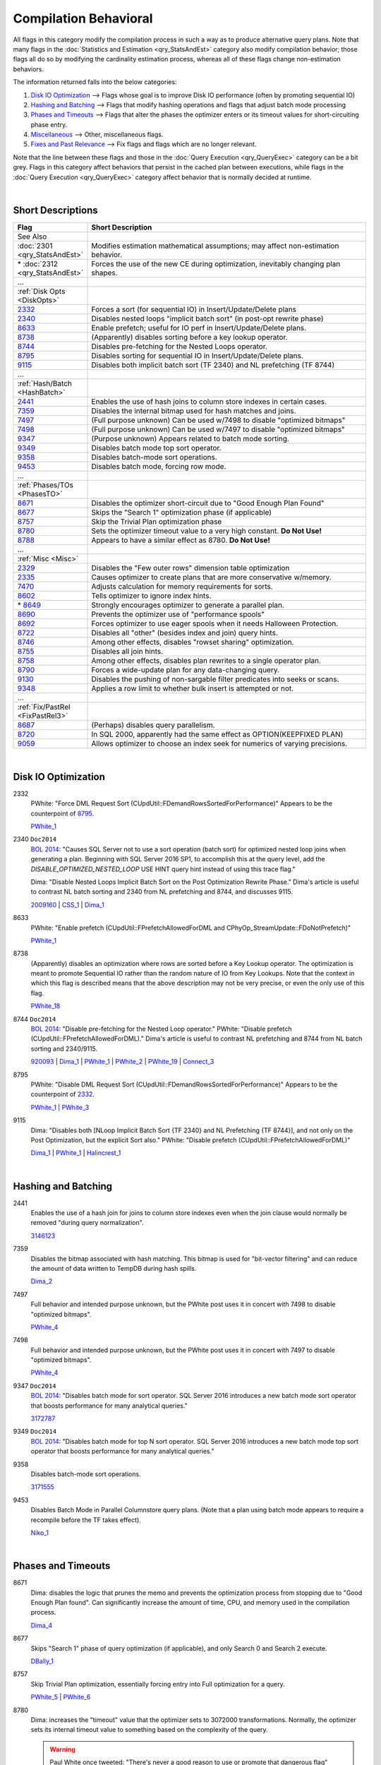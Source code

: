======================
Compilation Behavioral
======================

All flags in this category modify the compilation process in such a way as to produce alternative 
query plans. Note that many flags in the :doc:`Statistics and Estimation <qry_StatsAndEst>` category
also modify compilation behavior; those flags all do so by modifying the cardinality estimation process,
whereas all of these flags change non-estimation behaviors.

The information returned falls into the below categories: 

#. `Disk IO Optimization`_ --> Flags whose goal is to improve Disk IO performance (often by promoting sequential IO)
#. `Hashing and Batching`_ --> Flags that modify hashing operations and flags that adjust batch mode processing
#. `Phases and Timeouts`_ --> Flags that alter the phases the optimizer enters or its timeout values for short-circuiting phase entry.
#. `Miscellaneous`_ --> Other, miscellaneous flags.
#. `Fixes and Past Relevance`_ --> Fix flags and flags which are no longer relevant.

Note that the line between these flags and those in the :doc:`Query Execution <qry_QueryExec>` category
can be a bit grey. Flags in this category affect behaviors that persist in the cached plan between
executions, while flags in the :doc:`Query Execution <qry_QueryExec>` category affect behavior that
is normally decided at runtime.

|

Short Descriptions
------------------

.. This comment line is as long as we would ever want the short desc to be in the table below.

.. list-table::
	:widths: 10 60
	:header-rows: 1

	* - Flag
	  - Short Description
	* - See Also
	  - 
	* - :doc:`2301 <qry_StatsAndEst>`
	  - Modifies estimation mathematical assumptions; may affect non-estimation behavior.
	* - \* :doc:`2312 <qry_StatsAndEst>`
	  - Forces the use of the new CE during optimization, inevitably changing plan shapes.
	* - ...
	  - 
	* - :ref:`Disk Opts <DiskOpts>`
	  - 
	* - 2332_
	  - Forces a sort (for sequential IO) in Insert/Update/Delete plans
	* - 2340_
	  - Disables nested loops "implicit batch sort" (in post-opt rewrite phase)
	* - 8633_
	  - Enable prefetch; useful for IO perf in Insert/Update/Delete plans.
	* - 8738_
	  - (Apparently) disables sorting before a key lookup operator.
	* - 8744_
	  - Disables pre-fetching for the Nested Loops operator.
	* - 8795_
	  - Disables sorting for sequential IO in Insert/Update/Delete plans.
	* - 9115_
	  - Disables both implicit batch sort (TF 2340) and NL prefetching (TF 8744)
	* - ...
	  - 
	* - :ref:`Hash/Batch <HashBatch>`
	  - 
	* - 2441_
	  - Enables the use of hash joins to column store indexes in certain cases.
	* - 7359_
	  - Disables the internal bitmap used for hash matches and joins.
	* - 7497_
	  - (Full purpose unknown) Can be used w/7498 to disable "optimized bitmaps"
	* - 7498_
	  - (Full purpose unknown) Can be used w/7497 to disable "optimized bitmaps"
	* - 9347_
	  - (Purpose unknown) Appears related to batch mode sorting.
	* - 9349_
	  - Disables batch mode top sort operator.
	* - 9358_
	  - Disables batch-mode sort operations.
	* - 9453_
	  - Disables batch mode, forcing row mode.
	* - ...
	  - 
	* - :ref:`Phases/TOs <PhasesTO>`
	  - 
	* - 8671_
	  - Disables the optimizer short-circuit due to "Good Enough Plan Found"
	* - 8677_
	  - Skips the "Search 1" optimization phase (if applicable)
	* - 8757_
	  - Skip the Trivial Plan optimization phase
	* - 8780_
	  - Sets the optimizer timeout value to a very high constant. **Do Not Use!**
	* - 8788_
	  - Appears to have a similar effect as 8780. **Do Not Use!**
	* - ...
	  - 
	* - :ref:`Misc <Misc>`
	  - 
	* - 2329_
	  - Disables the "Few outer rows" dimension table optimization
	* - 2335_
	  - Causes optimizer to create plans that are more conservative w/memory.
	* - 7470_
	  - Adjusts calculation for memory requirements for sorts.
	* - 8602_
	  - Tells optimizer to ignore index hints.
	* - \* 8649_
	  - Strongly encourages optimizer to generate a parallel plan.
	* - 8690_
	  - Prevents the optimizer use of "performance spools"
	* - 8692_
	  - Forces optimizer to use eager spools when it needs Halloween Protection.
	* - 8722_
	  - Disables all "other" (besides index and join) query hints.
	* - 8746_
	  - Among other effects, disables "rowset sharing" optimization.
	* - 8755_
	  - Disables all join hints.
	* - 8758_
	  - Among other effects, disables plan rewrites to a single operator plan.
	* - 8790_
	  - Forces a wide-update plan for any data-changing query.
	* - 9130_
	  - Disables the pushing of non-sargable filter predicates into seeks or scans.
	* - 9348_
	  - Applies a row limit to whether bulk insert is attempted or not.
	* - ...
	  - 
	* - :ref:`Fix/PastRel <FixPastRel3>`
	  - 
	* - 8687_
	  - (Perhaps) disables query parallelism.
	* - 8720_
	  - In SQL 2000, apparently had the same effect as OPTION(KEEPFIXED PLAN)
	* - 9059_
	  - Allows optimizer to choose an index seek for numerics of varying precisions.

	 
.. This comment line is as long as we would ever want the short desc to be in the table above.

|

.. _DiskOpts: 


Disk IO Optimization
--------------------

.. _2332:

2332
	PWhite: "Force DML Request Sort (CUpdUtil::FDemandRowsSortedForPerformance)"
	Appears to be the counterpoint of 8795_.
	
	PWhite_1_ 

.. _2340:

2340 ``Doc2014``
	`BOL 2014`_: "Causes SQL Server not to use a sort operation (batch sort) for optimized nested loop joins when generating 
	a plan. Beginning with SQL Server 2016 SP1, to accomplish this at the query level, add the *DISABLE_OPTIMIZED_NESTED_LOOP* 
	USE HINT query hint instead of using this trace flag."
	
	Dima: "Disable Nested Loops Implicit Batch Sort on the Post Optimization Rewrite Phase."
	Dima's article is useful to contrast NL batch sorting and 2340 from NL prefetching and 8744, 
	and discusses 9115.
	
	2009160_ | CSS_1_ | Dima_1_ 
	
.. _8633:

8633
	PWhite: "Enable prefetch (CUpdUtil::FPrefetchAllowedForDML and CPhyOp_StreamUpdate::FDoNotPrefetch)"
	
	PWhite_1_ 
	
.. _8738:

8738
	(Apparently) disables an optimization where rows are sorted before a Key Lookup operator. The optimization is meant to 
	promote Sequential IO rather than the random nature of IO from Key Lookups. Note that the context in which this flag 
	is described means that the above description may not be very precise, or even the only use of this flag.
	
	PWhite_18_ 
	
.. _8744:

8744 ``Doc2014``
	`BOL 2014`_: "Disable pre-fetching for the Nested Loop operator."
	PWhite: "Disable prefetch (CUpdUtil::FPrefetchAllowedForDML)." 
	Dima's article is useful to contrast NL prefetching and 8744 from NL batch sorting and 2340/9115.

	920093_ | Dima_1_ | PWhite_1_ | PWhite_2_ | PWhite_19_ | Connect_3_ 

	
.. _8795:
	
8795
	PWhite: "Disable DML Request Sort (CUpdUtil::FDemandRowsSortedForPerformance)"
	Appears to be the counterpoint of 2332_.
	
	PWhite_1_ | PWhite_3_ 

.. _9115:

9115
	Dima: "Disables both [NLoop Implicit Batch Sort {TF 2340} and NL Prefetching {TF 8744}], and not only on the 
	Post Optimization, but the explicit Sort also." PWhite: "Disable prefetch (CUpdUtil::FPrefetchAllowedForDML)"
	
	Dima_1_ | PWhite_1_ | Halincrest_1_ 

|

.. _HashBatch:

Hashing and Batching
--------------------

.. _2441:

2441
	Enables the use of a hash join for joins to column store indexes even when the join clause 
	would normally be removed "during query normalization".
	
	3146123_ 
	
.. _7359:

7359
	Disables the bitmap associated with hash matching. This bitmap is used for "bit-vector filtering" 
	and can reduce the amount of data written to TempDB during hash spills.
	
	Dima_2_ 
	
.. _7497:

7497
	Full behavior and intended purpose unknown, but the PWhite post uses it in concert with 7498 
	to disable "optimized bitmaps".
	
	PWhite_4_
	
.. _7498:

7498
	Full behavior and intended purpose unknown, but the PWhite post uses it in concert with 
	7497 to disable "optimized bitmaps".
	
	PWhite_4_ 

.. _9347:
	
9347 ``Doc2014``
	`BOL 2014`_: "Disables batch mode for sort operator. SQL Server 2016 introduces a new batch mode sort operator 
	that boosts performance for many analytical queries."
	
	3172787_ 

.. _9349:
	
9349 ``Doc2014``
	`BOL 2014`_: "Disables batch mode for top N sort operator. SQL Server 2016 introduces a new batch mode top 
	sort operator that boosts performance for many analytical queries."
	
.. _9358:
	
9358
	Disables batch-mode sort operations.
	
	3171555_ 

.. _9453:
	
9453
	Disables Batch Mode in Parallel Columnstore query plans. (Note that a plan using batch 
	mode appears to require a recompile before the TF takes effect).
	
	Niko_1_ 

|

.. _PhasesTO:

Phases and Timeouts
-------------------

.. _8671:

8671
	Dima: disables the logic that prunes the memo and prevents the optimization process from stopping 
	due to "Good Enough Plan found". Can significantly increase the amount of time, CPU, and memory 
	used in the compilation process.
	
	Dima_4_ 

.. _8677: 

8677
	Skips "Search 1" phase of query optimization (if applicable), and only Search 0 and Search 2 execute.
	
	DBally_1_ 
	
.. _8757: 

8757
	Skip Trivial Plan optimization, essentially forcing entry into Full optimization for a query.
	
	PWhite_5_ | PWhite_6_ 

.. _8780: 
	
8780
	Dima: increases the "timeout" value that the optimizer sets to 3072000 transformations. Normally, 
	the optimizer sets its internal timeout value to something based on the complexity of the query. 
	
	.. warning::
	
		Paul White once tweeted: "There's never a good reason to use or promote that dangerous flag"
	
	Dima_3_ 
	
.. _8788:
	
8788
	Dima: notes that 8788 appears to have a similar effect on the timeout as 8780, but he hasn’t yet 
	been able to determine the difference in effect between 8788 and 8780.
	
	.. warning::
	
		Presumably Paul White's tweet about 8780 (above) applies here as well.
	
	Dima_3_ 


|

.. _Misc:

Miscellaneous
-------------

.. _2329: 

2329
	Disables "Few Outer Rows" optimization that helps maximize parallelization of dimensional queries.
	
	Dima_5_ 

.. _2335: 

2335 ``Doc2014``
	`BOL 2014`_: "Causes SQL Server to assume a fixed amount of memory is available during query optimization. 
	It does not limit the memory SQL Server grants to execute the query. The memory configured for SQL Server 
	will still be used by data cache, query execution and other consumers."
	
	KB: Causes the optimizer to generate plans that are "more conservative in terms of memory consumption 
	when executing the query." KB describes scenario where large values of "max server memory" may 
	lead to inefficient plans.
	
	2413549_ | PWhite_7_ 

.. _7470: 
	
7470
	KB: "Makes SQL Server consider internal data management memory overhead when calculating required 
	memory for sort." Can help avoid sort spills to tempdb when the estimate is otherwise accurate.
	
	3088480_

.. _8602:

8602
	Ignore index hints that are specified in query/procedure.
	
	Kalen_1_ | SiebelPDF_ 

.. _8649:
	
8649
	Strongly encourages the optimizer to generate parallel plans. (Perhaps by setting the costing 
	for parallel exchange operators to 0.)
	
	PWhite_5_ | PWhite_8_ | Machanic_1_ 


.. _8690:
	
8690
	Prevents the optimizer from using "performance spools' (either table or index) in a query plan.
	
	2962767_ | CSS_2_ | PWhite_9_ | Connect_1_ | Machanic_2_ (near the end)
	
	

.. _8692:
	
8692
	Force optimizer to use an Eager Spool when it needs Halloween Protection
	
	PWhite_10_ | PWhite_11_ 

	
.. _8722:
	
8722
	Disables all "other" (besides index and join) hints. This includes the OPTION clause. From Database-Wiki 
	(but I suspect originally from a Khen book): "By running all three (8602, 8755, and 8722) flags, you can 
	disable all hints in a query."
	
	SQLMag_1_ | Database-Wiki_ 

.. _8746:
	
8746
	Whatever else it does, one effect is to disable the "rowset sharing" optimization described in the 
	PWhite miniseries.
	
	PWhite_11_ | PWhite_12_ 

.. _8755:

8755
	Disables all join hints.
	
	Database-Wiki_ 
	
.. _8758:
	
8758
	PWhite desc 1: "A [workaround to the MERGE bug described] is to apply 8758 – unfortunately this disables 
	a number of optimisations, not just the one above, so it’s not really recommended for long term use." 
	PWhite 2: "Disable rewrite to a single operator plan (CPhyOp_StreamUpdate::PqteConvert)"
	
	PWhite_13_ | PWhite_1_ 

.. _8790:
	
8790
	PWhite: "Undocumented trace flag 8790 forces a wide update plan for any data-changing query (remember that 
	a wide update plan is always possible)."
	
	956718_ | PWhite_14_ | PWhite_15_ 


.. _9130:
	
9130
	Ballantyne SQLBits: "Disable non-sargable pushed predicates." Prohibits the optimizer from pushing 
	residual predicates down into "access method" iterators (i.e. seeks and scans).
	
	PWhite_16_ | PWhite_17_ | DBally_2_ | Connect_2_ 

.. _9348:
	
9348
	Sets a row limit (based on cardinality estimates) that controls whether a bulk insert is attempted or 
	not (assuming conditions are met for a bulk insert). Introduced as a workaround for memory errors 
	encountered with bulk insert.
	
	2998301_

| 

.. _FixPastRel3:

Fixes and Past Relevance
------------------------
These flags either are old and irrelevant for modern builds, appear only in CTPs, or enable a fix 
in a CU but are baselined in a later service pack or release.

.. _8687:
	
8687
	Found a reference to it (via books.google.com) in Ken Henderson’s Guru’s Guide to Transact-SQL, 
	page 503: "Disables query parallelism".

.. _8720:

8720
	In SQL 2000, apparently would have the same effect as OPTION(KEEPFIXED PLAN).
	
	Halincrest_2_ 
	
.. _9059:
	
9059
	(Needs investigation) Turns back behavior to SQL 2000 SP3 after a SP4 installation, this allows the 
	optimizer to choose an index seek when comparing numeric columns or numeric constants that are of 
	different precision or scale; else would have to change schema/code.
	
	899976_ 


.. Official Links 

.. _BOL 2014: https://technet.microsoft.com/en-us/library/ms188396.aspx

.. _899976: http://support.microsoft.com/kb/899976/en-us

.. _920093: http://support.microsoft.com/kb/920093

.. _956718: http://support.microsoft.com/kb/956718/en-us

.. _2009160: http://support.microsoft.com/kb/2009160

.. _2413549: http://support.microsoft.com/kb/2413549

.. _2962767: http://support2.microsoft.com/kb/2962767

.. _2998301: http://support2.microsoft.com/kb/2998301

.. _3088480: https://support.microsoft.com/en-us/kb/3088480

.. _3146123: https://support.microsoft.com/en-us/kb/3146123

.. _3172787: https://support.microsoft.com/en-us/kb/3172787

.. _3171555: https://support.microsoft.com/en-us/kb/3171555


.. MSFT Blog links

.. _CSS_1: http://blogs.msdn.com/b/psssql/archive/2010/01/11/high-cpu-after-upgrading-to-sql-server-2005-from-2000-due.aspx

.. _CSS_2: https://blogs.msdn.microsoft.com/psssql/2015/12/15/spool-operator-and-trace-flag-8690/


.. Non-MSFT bloggers

.. _DBally_1: https://sqlbits.com/Sessions/Event12/Query_Optimizer_Internals_Traceflag_fun

.. _DBally_2: http://sqlblogcasts.com/blogs/sqlandthelike/archive/2012/12/06/my-new-favourite-traceflag.aspx

.. _Dima_1: http://www.queryprocessor.com/batch-sort-and-nested-loops/

.. _Dima_2: http://www.queryprocessor.com/hash-join-execution-internals/

.. _Dima_3: http://www.somewheresomehow.ru/optimizer_unleashed_1/

.. _Dima_4: http://www.somewheresomehow.ru/optimizer_unleashed_2/

.. _Dima_5: http://www.queryprocessor.com/few-outer-rows-optimization/

.. _Halincrest_1: http://www.hanlincrest.com/SQLServerLockEscalation.htm

.. _Halincrest_2: http://www.hanlincrest.com/SQLserverStoredProcRecompiles.htm

.. _Kalen_1: http://sqlblog.com/blogs/kalen_delaney/archive/2008/02/26/lost-without-a-trace.aspx

.. _Machanic_1: http://sqlblog.com/blogs/adam_machanic/archive/2013/07/11/next-level-parallel-plan-porcing.aspx

.. _Machanic_2: http://www.youtube.com/watch?v=_IRWvlSQxS8

.. _Niko_1: http://www.nikoport.com/2014/07/24/clustered-columnstore-indexes-part-35-trace-flags-query-optimiser-rules/

.. _PWhite_1: http://sqlblog.com/blogs/paul_white/archive/2013/01/26/optimizing-t-sql-queries-that-change-data.aspx

.. _PWhite_2: http://sqlblog.com/blogs/paul_white/archive/2013/03/08/execution-plan-analysis-the-mystery-work-table.aspx

.. _PWhite_3: http://sqlperformance.com/2014/10/t-sql-queries/performance-tuning-whole-plan

.. _PWhite_4: http://sqlperformance.com/2015/11/sql-plan/hash-joins-on-nullable-columns

.. _PWhite_5: http://sqlblog.com/blogs/paul_white/archive/2011/12/23/forcing-a-parallel-query-execution-plan.aspx

.. _PWhite_6: http://sqlblog.com/blogs/paul_white/archive/2012/04/28/query-optimizer-deep-dive-part-1.aspx

.. _PWhite_7: http://dba.stackexchange.com/questions/53726/difference-in-execution-plans-on-uat-and-prod-server

.. _PWhite_8: http://sqlblog.com/blogs/paul_white/archive/2013/06/17/improving-partitioned-table-join-performance.aspx

.. _PWhite_9: http://dba.stackexchange.com/questions/52552/index-not-making-execution-faster-and-in-some-cases-is-slowing-down-the-query

.. _PWhite_10: http://www.sqlperformance.com/2013/02/sql-plan/halloween-problem-part-4

.. _PWhite_11: http://sqlperformance.com/2016/03/sql-plan/changes-to-a-writable-partition-may-fail

.. _PWhite_12: http://sqlperformance.com/2015/12/sql-plan/optimizing-update-queries

.. _PWhite_13: http://sqlblog.com/blogs/paul_white/archive/2010/08/04/another-interesting-merge-bug.aspx

.. _PWhite_14: http://sqlblog.com/blogs/paul_white/archive/2012/12/10/merge-bug-with-filtered-indexes.aspx

.. _PWhite_15: http://sqlperformance.com/2014/06/sql-plan/filtered-index-side-effect

.. _PWhite_16: http://sqlblog.com/blogs/paul_white/archive/2012/10/15/cardinality-estimation-bug-with-lookups-in-sql-server-2008-onward.aspx

.. _PWhite_17: http://sqlblog.com/blogs/paul_white/archive/2013/06/11/hello-operator-my-switch-is-bored.aspx

.. _PWhite_18: https://answers.sqlperformance.com/questions/603/why-is-the-sort-operator-needed-in-this-plan.html

.. _PWhite_19: https://answers.sqlperformance.com/questions/392/there-are-2-identical-worksets-in-question-this-is.html




.. Connect links

.. _Connect_1: http://connect.microsoft.com/SQL/feedback/ViewFeedback.aspx?FeedbackID=453982

.. _Connect_2: http://connect.microsoft.com/SQLServer/feedback/details/767395/cardinality-estimation-error-with-pushed-predicate-on-a-lookup

.. _Connect_3: http://connect.microsoft.com/SQLServer/feedback/details/780194/make-dbcc-trace-flags-available-as-option-querytraceon


.. Forums 


.. Other Links 

.. _Database-Wiki: http://database-wiki.com/2012/10/20/documented-sql-server-trace-flags-use-them-cautiously/

.. _SiebelPDF: http://download.microsoft.com/download/6/e/5/6e52bf39-0519-42b7-b806-c32905f4a066/eim_perf_flowchart_final.pdf

.. _SQLMag_1: http://sqlmag.com/sql-server/investigating-trace-flags
